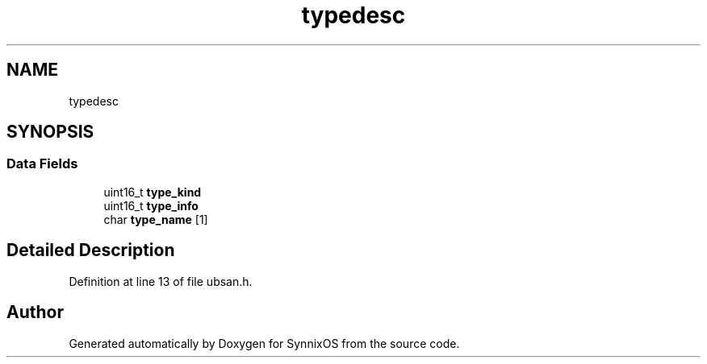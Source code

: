 .TH "typedesc" 3 "Sat Jul 24 2021" "SynnixOS" \" -*- nroff -*-
.ad l
.nh
.SH NAME
typedesc
.SH SYNOPSIS
.br
.PP
.SS "Data Fields"

.in +1c
.ti -1c
.RI "uint16_t \fBtype_kind\fP"
.br
.ti -1c
.RI "uint16_t \fBtype_info\fP"
.br
.ti -1c
.RI "char \fBtype_name\fP [1]"
.br
.in -1c
.SH "Detailed Description"
.PP 
Definition at line 13 of file ubsan\&.h\&.

.SH "Author"
.PP 
Generated automatically by Doxygen for SynnixOS from the source code\&.
